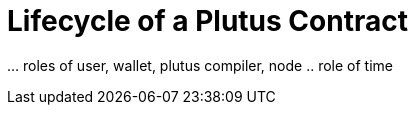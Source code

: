 [#06-lifecycle]
= Lifecycle of a Plutus Contract

… roles of user, wallet, plutus compiler, node
.. role of time
